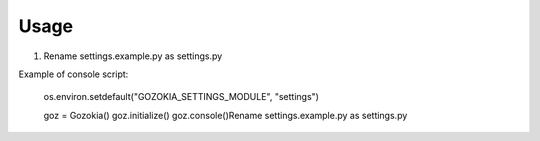 .. _ref-usage:

============
Usage
============

1. Rename settings.example.py as settings.py

Example of console script:

	os.environ.setdefault("GOZOKIA_SETTINGS_MODULE", "settings")

	goz = Gozokia()
	goz.initialize()
	goz.console()Rename settings.example.py as settings.py
